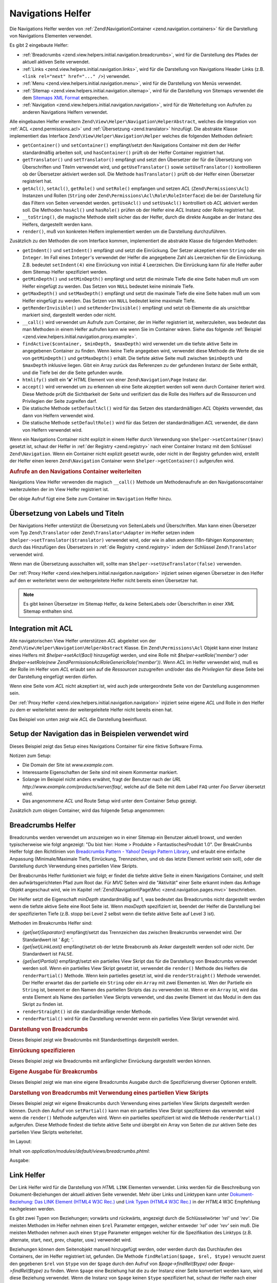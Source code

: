 .. EN-Revision: none
.. _zend.view.helpers.initial.navigation:

Navigations Helfer
==================

Die Navigations Helfer werden von :ref:`Zend\Navigation\Container <zend.navigation.containers>` für die
Darstellung von Navigations Elementen verwendet.

Es gibt 2 eingebaute Helfer:

- :ref:`Breadcrumbs <zend.view.helpers.initial.navigation.breadcrumbs>`, wird für die Darstellung des Pfades der
  aktuell aktiven Seite verwendet.

- :ref:`Links <zend.view.helpers.initial.navigation.links>`, wird für die Darstellung von Navigations Header Links
  (z.B. ``<link rel="next" href="..." />``) verwendet.

- :ref:`Menu <zend.view.helpers.initial.navigation.menu>`, wird für die Darstellung von Menüs verwendet.

- :ref:`Sitemap <zend.view.helpers.initial.navigation.sitemap>`, wird für die Darstellung von Sitemaps verwendet
  die dem `Sitemaps XML Format`_ entsprechen.

- :ref:`Navigation <zend.view.helpers.initial.navigation.navigation>`, wird für die Weiterleitung von Aufrufen zu
  anderen Navigations Helfern verwendet.

Alle eingebauten Helfer erweitern ``Zend\View\Helper\Navigation\HelperAbstract``, welches die Integration von
:ref:`ACL <zend.permissions.acl>` und :ref:`Übersetzung <zend.translator>` hinzufügt. Die abstrakte Klasse implementiert das
Interface ``Zend\View\Helper\Navigation\Helper`` welches die folgenden Methoden definiert:

- ``getContainer()`` und ``setContainer()`` empfängt/setzt den Navigations Container mit dem der Helfer
  standardmäßig arbeiten soll, und ``hasContainer()`` prüft ob der Helfer Container registriert hat.

- ``getTranslator()`` und ``setTranslator()`` empfängt und setzt den Übersetzer der für die Übersetzung von
  Überschriften und Titelm verwendet wird, und ``getUseTranslator()`` sowie ``setUseTranslator()`` kontrollieren
  ob der Übersetzer aktiviert werden soll. Die Methode ``hasTranslator()`` prüft ob der Helfer einen Übersetzer
  registriert hat.

- ``getAcl()``, ``setAcl()``, ``getRole()`` und ``setRole()`` empfangen und setzen *ACL* (``Zend\Permissions\Acl``) Instanzen
  und Rollen (``String`` oder ``Zend\Permissions\Acl\Role\RoleInterface``) die bei der Darstellung für das Filtern von Seiten
  verwendet werden. ``getUseAcl()`` und ``setUseAcl()`` kontrolliert ob *ACL* aktiviert werden soll. Die Methoden
  ``hasAcl()`` und ``hasRole()`` prüfen ob der Helfer eine *ACL* Instanz oder Rolle registriert hat.

- ``__toString()``, die magische Methode stellt sicher das der Helfer, durch die direkte Ausgabe an der Instanz des
  Helfers, dargestellt werden kann.

- ``render()``, muß von konkreten Helfern implementiert werden um die Darstellung durchzuführen.

Zusätzlich zu den Methoden die vom Interface kommen, implementiert die abstrakte Klasse die folgenden Methoden:



- ``getIndent()`` und ``setIndent()`` empfängt und setzt die Einrückung. Der Setzer akzeptiert einen ``String``
  oder ein ``Integer``. Im Fall eines ``Integer``'s verwendet der Helfer die angegebene Zahl als Leerzeichen für
  die Einrückung. Z.B. bedeutet ``setIndent(4)`` eine Einrückung von initial 4 Leerzeichen. Die Einrückung kann
  für alle Helfer außer dem Sitemap Helfer spezifiziert werden.

- ``getMinDepth()`` und ``setMinDepth()`` empfängt und setzt die minimale Tiefe die eine Seite haben muß um vom
  Helfer eingefügt zu werden. Das Setzen von ``NULL`` bedeutet keine minimale Tiefe.

- ``getMaxDepth()`` und ``setMaxDepth()`` empfängt und setzt die maximale Tiefe die eine Seite haben muß um vom
  Helfer eingefügt zu werden. Das Setzen von ``NULL`` bedeutet keine maximale Tiefe.

- ``getRenderInvisible()`` und ``setRenderInvisible()`` empfängt und setzt ob Elemente die als unsichtbar markiert
  sind, dargestellt werden oder nicht.

- ``__call()`` wird verwendet um Aufrufe zum Container, der im Helfer registriert ist, weiterzuleiten, was bedeutet
  das man Methoden in einem Helfer aufrufen kann wie wenn Sie im Container wären. Siehe das folgende
  :ref:`Beispiel <zend.view.helpers.initial.navigation.proxy.example>`.

- ``findActive($container, $minDepth, $maxDepth)`` wird verwendet um die tiefste aktive Seite im angegebenen
  Container zu finden. Wenn keine Tiefe angegeben wird, verwendet diese Methode die Werte die sie von
  ``getMinDepth()`` und ``getMaxDepth()`` erhält. Die tiefste aktive Seite muß zwischen ``$minDepth`` und
  ``$maxDepth`` inklusive liegen. Gibt ein Array zurück das Referenzen zu der gefundenen Instanz der Seite
  enthält, und die Tiefe bei der die Seite gefunden wurde.

- ``htmlify()`` stellt ein **'a'** *HTML* Element von einer ``Zend\Navigation\Page`` Instanz dar.

- ``accept()`` wird verwendet um zu erkennen ub eine Seite akzeptiert werden soll wenn durch Container iteriert
  wird. Diese Methode prüft die Sichtbarkeit der Seite und verifiziert das die Rolle des Helfers auf die
  Ressourcen und Privilegien der Seite zugreifen darf.

- Die statische Methode ``setDefaultAcl()`` wird für das Setzen des standardmäßigen *ACL* Objekts verwendet, das
  dann von Helfern verwendet wird.

- Die statische Methode ``setDefaultRole()`` wird für das Setzen der standardmäßigen *ACL* verwendet, die dann
  von Helfern verwendet wird.

Wenn ein Navigations Container nicht explizit in einem Helfer durch Verwendung von ``$helper->setContainer($nav)``
gesetzt ist, schaut der Helfer in :ref:`der Registry <zend.registry>` nach einer Container Instanz mit dem
Schlüssel ``Zend\Navigation``. Wenn ein Container nicht explizit gesetzt wurde, oder nicht in der Registry
gefunden wird, erstellt der Helfer einen leeren ``Zend\Navigation`` Container wenn ``$helper->getContainer()``
aufgerufen wird.

.. _zend.view.helpers.initial.navigation.proxy.example:

.. rubric:: Aufrufe an den Navigations Container weiterleiten

Navigations View Helfer verwenden die magisch ``__call()`` Methode um Methodenaufrufe an den Navigationscontainer
weiterzuleiten der im View Helfer registriert ist.

.. code-block:: php
   :linenos:

   $this->navigation()->addPage(array(
       'type' => 'uri',
       'label' => 'New page'));

Der obige Aufruf fügt eine Seite zum Container im ``Navigation`` Helfer hinzu.

.. _zend.view.helpers.initial.navigation.i18n:

Übersetzung von Labels und Titeln
---------------------------------

Der Navigations Helfer unterstützt die Übersetzung von SeitenLabels und Überschriften. Man kann einen
Übersetzer vom Typ ``Zend\Translator`` oder ``Zend\Translator\Adapter`` im Helfer setzen indem
``$helper->setTranslator($translator)`` verwendet wird, oder wie in allen anderen I18n-fähigen Komponenten; durch
das Hinzufügen des Übersetzers in :ref:`die Registry <zend.registry>` indem der Schlüssel ``Zend\Translator``
verwendet wird.

Wenn man die Übersetzung ausschalten will, sollte man ``$helper->setUseTranslator(false)`` verwenden.

Der :ref:`Proxy Helfer <zend.view.helpers.initial.navigation.navigation>` injiziert seinen eigenen Übersetzer in
den Helfer auf den er weiterleitet wenn der weitergeleitete Helfer nicht bereits einen Übersetzer hat.

.. note::

   Es gibt keinen Übersetzer im Sitemap Helfer, da keine SeitenLabels oder Überschriften in einer *XML* Sitemap
   enthalten sind.

.. _zend.view.helpers.initial.navigation.acl:

Integration mit ACL
-------------------

Alle navigatorischen View Helfer unterstützen *ACL* abgeleitet von der
``Zend\View\Helper\Navigation\HelperAbstract`` Klasse. Ein ``Zend\Permissions\Acl`` Objekt kann einer Instanz eines Helfers mit
*$helper->setAcl($acl)* hinzugefügt werden, und eine Rolle mit *$helper->setRole('member')* oder
*$helper->setRole(new Zend\Permissions\Acl\Role\GenericRole('member'))*. Wenn *ACL* im Helfer verwendet wird, muß es der Rolle im Helfer
vom *ACL* erlaubt sein auf die *Ressourcen* zuzugreifen und/oder das die *Privilegien* für diese Seite bei der
Darstellung eingefügt werden dürfen.

Wenn eine Seite vom *ACL* nicht akzeptiert ist, wird auch jede untergeordnete Seite von der Darstellung ausgenommen
sein.

Der :ref:`Proxy Helfer <zend.view.helpers.initial.navigation.navigation>` injiziert seine eigene *ACL* und Rolle in
den Helfer zu dem er weiterleitet wenn der weitergeleitete Helfer nicht bereits einen hat.

Das Beispiel von unten zeigt wie *ACL* die Darstellung beeinflusst.

.. _zend.view.helpers.initial.navigation.setup:

Setup der Navigation das in Beispielen verwendet wird
-----------------------------------------------------

Dieses Beispiel zeigt das Setup eines Navigations Container für eine fiktive Software Firma.

Notizen zum Setup:

- Die Domain der Site ist *www.example.com*.

- Interessante Eigenschaften der Seite sind mit einem Kommentar markiert.

- Solange im Beispiel nicht anders erwähnt, fragt der Benutzer nach der *URL*
  *http://www.example.com/products/server/faq/*, welche auf die Seite mit dem Label ``FAQ`` unter *Foo Server*
  übersetzt wird.

- Das angenommene *ACL* und Route Setup wird unter dem Container Setup gezeigt.

.. code-block:: php
   :linenos:

   /*
    * Navigations Container (config/array)

    * Jedes Element im Array wird an Zend\Navigation\Page::factory()
    * übergeben wenn der unten angezeigt Navigations Container
    * erstellt wird.
    */
   $pages = array(
       array(
           'label'      => 'Home',
           'title'      => 'Geh zu Home',
           'module'     => 'default',
           'controller' => 'index',
           'action'     => 'index',
           'order'      => -100 // Sicherstellen das Home die erste Seite ist
       ),
       array(
           'label'      => 'Spezielles Angebot nur diese Woche!',
           'module'     => 'store',
           'controller' => 'offer',
           'action'     => 'amazing',
           'visible'    => false // nicht sichtbar
       ),
       array(
           'label'      => 'Produkte',
           'module'     => 'products',
           'controller' => 'index',
           'action'     => 'index',
           'pages'      => array(
               array(
                   'label'      => 'Foo Server',
                   'module'     => 'products',
                   'controller' => 'server',
                   'action'     => 'index',
                   'pages'      => array(
                       array(
                           'label'      => 'FAQ',
                           'module'     => 'products',
                           'controller' => 'server',
                           'action'     => 'faq',
                           'rel'        => array(
                               'canonical' => 'http://www.example.com/?page=faq',
                               'alternate' => array(
                                   'module'     => 'products',
                                   'controller' => 'server',
                                   'action'     => 'faq',
                                   'params'     => array('format' => 'xml')
                               )
                           )
                       ),
                       array(
                           'label'      => 'Editionen',
                           'module'     => 'products',
                           'controller' => 'server',
                           'action'     => 'editions'
                       ),
                       array(
                           'label'      => 'System Anforderungen',
                           'module'     => 'products',
                           'controller' => 'server',
                           'action'     => 'requirements'
                       )
                   )
               ),
               array(
                   'label'      => 'Foo Studio',
                   'module'     => 'products',
                   'controller' => 'studio',
                   'action'     => 'index',
                   'pages'      => array(
                       array(
                           'label'      => 'Kunden Stories',
                           'module'     => 'products',
                           'controller' => 'studio',
                           'action'     => 'customers'
                       ),
                       array(
                           'label'      => 'Support',
                           'module'     => 'prodcts',
                           'controller' => 'studio',
                           'action'     => 'support'
                       )
                   )
               )
           )
       ),
       array(
           'label'      => 'Firma',
           'title'      => 'Über uns',
           'module'     => 'company',
           'controller' => 'about',
           'action'     => 'index',
           'pages'      => array(
               array(
                   'label'      => 'Investor Relations',
                   'module'     => 'company',
                   'controller' => 'about',
                   'action'     => 'investors'
               ),
               array(
                   'label'      => 'News',
                   'class'      => 'rss', // Klasse
                   'module'     => 'company',
                   'controller' => 'news',
                   'action'     => 'index',
                   'pages'      => array(
                       array(
                           'label'      => 'Für die Presse',
                           'module'     => 'company',
                           'controller' => 'news',
                           'action'     => 'press'
                       ),
                       array(
                           'label'      => 'Archiv',
                           'route'      => 'archive', // Route
                           'module'     => 'company',
                           'controller' => 'news',
                           'action'     => 'archive'
                       )
                   )
               )
           )
       ),
       array(
           'label'      => 'Community',
           'module'     => 'community',
           'controller' => 'index',
           'action'     => 'index',
           'pages'      => array(
               array(
                   'label'      => 'Mein Account',
                   'module'     => 'community',
                   'controller' => 'account',
                   'action'     => 'index',
                   'resource'   => 'mvc:community.account' // Ressource
               ),
               array(
                   'label' => 'Forum',
                   'uri'   => 'http://forums.example.com/',
                   'class' => 'external' // Klasse
               )
           )
       ),
       array(
           'label'      => 'Administration',
           'module'     => 'admin',
           'controller' => 'index',
           'action'     => 'index',
           'resource'   => 'mvc:admin', // Ressource
           'pages'      => array(
               array(
                   'label'      => 'Neuen Artikel schreiben',
                   'module'     => 'admin',
                   'controller' => 'post',
                   'aciton'     => 'write'
               )
           )
       )
   );

   // Container von einem Array erstellen
   $container = new Zend\Navigation($pages);

   // Den Container im Proxy Helfer speichern
   $view->getHelper('navigation')->setContainer($container);

   // ...oder einfach:
   $view->navigation($container);

   // ...oder ihn einfach in der Registry speichern:
   Zend_Registry::set('Zend\Navigation', $container);

Zusätzlich zum obigen Container, wird das folgende Setup angenommen:

.. code-block:: php
   :linenos:

   // Router Setup (Standardrouten und 'archive' Route):
   $front = Zend_Controller_Front::getInstance();
   $router = $front->getRouter();
   $router->addDefaultRoutes();
   $router->addRoute(
       'archive',
       new Zend_Controller_Router_Route(
           '/archive/:year',
           array(
               'module'     => 'company',
               'controller' => 'news',
               'action'     => 'archive',
               'year'       => (int) date('Y') - 1
           ),
           array('year' => '\d+')
       )
   );

   // ACL Setup:
   $acl = new Zend\Permissions\Acl\Acl();
   $acl->addRole(new Zend\Permissions\Acl\Role\GenericRole('member'));
   $acl->addRole(new Zend\Permissions\Acl\Role\GenericRole('admin'));
   $acl->add(new Zend\Permissions\Acl\Resource\GenericResource('mvc:admin'));
   $acl->add(new Zend\Permissions\Acl\Resource\GenericResource('mvc:community.account'));
   $acl->allow('member', 'mvc:community.account');
   $acl->allow('admin', null);

   // ACL und Rolle im Proxy Helfer speichern:
   $view->navigation()->setAcl($acl)->setRole('member');

   // ...oder ein standard ACL und Rolle statisch setzen:
   Zend\View\Helper\Navigation\HelperAbstract::setDefaultAcl($acl);
   Zend\View\Helper\Navigation\HelperAbstract::setDefaultRole('member');

.. _zend.view.helpers.initial.navigation.breadcrumbs:

Breadcrumbs Helfer
------------------

Breadcrumbs werden verwendet um anzuzeigen wo in einer Sitemap ein Benutzer aktuell browst, und werden
typischerweise wie folgt angezeigt: "Du bist hier: Home > Produkte > FantastischesProdukt 1.0". Der BreakCrumbs
Helfer folgt den Richtlinien von `Breadcrumbs Pattern - Yahoo! Design Pattern Library`_, und erlaubt eine einfache
Anpassung (Minimale/Maximale Tiefe, Einrückung, Trennzeichen, und ob das letzte Element verlinkt sein soll), oder
die Darstellung durch Verwendung eines partiellen View Skripts.

Der Breabcrumbs Helfer funktioniert wie folgt; er findet die tiefste aktive Seite in einem Navigations Container,
und stellt den aufwärtsgerichteten Pfad zum Root dar. Für *MVC* Seiten wird die "Aktivität" einer Seite erkannt
indem das Anfrage Objekt angeschaut wird, wie im Kapitel :ref:`Zend\Navigation\Page\Mvc
<zend.navigation.pages.mvc>` beschrieben.

Der Helfer setzt die Eigenschaft *minDepth* standardmäßig auf 1, was bedeutet das Breadcrumbs nicht dargestellt
werden wenn die tiefste aktive Seite eine Root Seite ist. Wenn *maxDepth* spezifiziert ist, beendet der Helfer die
Darstellung bei der spezifizierten Tiefe (z.B. stopp bei Level 2 selbst wenn die tiefste aktive Seite auf Level 3
ist).

Methoden im Breakcrumbs Helfer sind:

- *{get|set}Separator()* empfängt/setzt das Trennzeichen das zwischen Breakcrumbs verwendet wird. Der Standardwert
  ist *' &gt; '*.

- *{get|set}LinkLast()* empfängt/setzt ob der letzte Breabcrumb als Anker dargestellt werden soll oder nicht. Der
  Standardwert ist ``FALSE``.

- *{get|set}Partial()* empfängt/setzt ein partielles View Skript das für die Darstellung von Breadcrumbs
  verwendet werden soll. Wenn ein partielles View Skript gesetzt ist, verwendet die ``render()`` Methode des
  Helfers die ``renderPartial()`` Methode. Wenn kein partielles gesetzt ist, wird die ``renderStraight()`` Methode
  verwendet. Der Helfer erwartet das der partielle ein ``String`` oder ein ``Array`` mit zwei Elementen ist. Wen
  der Partielle ein ``String`` ist, benennt er den Namen des partiellen Skripts das zu verwenden ist. Wenn er ein
  ``Array`` ist, wird das erste Element als Name des partiellen View Skripts verwendet, und das zweite Element ist
  das Modul in dem das Skript zu finden ist.

- ``renderStraight()`` ist die standardmäßige render Methode.

- ``renderPartial()`` wird für die Darstellung verwendet wenn ein partielles View Skript verwendet wird.

.. _zend.view.helpers.initial.navigation.breadcrumbs.example1:

.. rubric:: Darstellung von Breadcrumbs

Dieses Beispiel zeigt wie Breadcrumbs mit Standardsettings dargestellt werden.

.. code-block:: php
   :linenos:

   In einem View Skript oder Layout:
   <?php echo $this->navigation()->breadcrumbs(); ?>

   Die zwei obigen Aufrufe verwenden die magische __toString() Methode,
   und sind identisch mit:
   <?php echo $this->navigation()->breadcrumbs()->render(); ?>

   Ausgabe:
   <a href="/products">Produkte</a> > <a href="/products/server">Foo Server</a> > FAQ

.. _zend.view.helpers.initial.navigation.breadcrumbs.example2:

.. rubric:: Einrückung spezifizieren

Dieses Beispiel zeigt wie Breadcrumbs mit anfänglicher Einrückung dargestellt werden können.

.. code-block:: php
   :linenos:

   Darstellung mit 8 Leerzeichen Einrückung:
   <?php echo $this->navigation()->breadcrumbs()->setIndent(8); ?>

   Ausgabe:
           <a href="/products">Products</a> > <a href="/products/server">Foo Server</a> > FAQ

.. _zend.view.helpers.initial.navigation.breadcrumbs.example3:

.. rubric:: Eigene Ausgabe für Breakcrumbs

Dieses Beispiel zeigt wie man eine eigene Breadcrumbs Ausgabe durch die Spezifizierung diverser Optionen erstellt.

.. code-block:: php
   :linenos:

   In einem View Skript oder Layout:

   <?php
   echo $this->navigation()
             ->breadcrumbs()
             ->setLinkLast(true)                   // Letzte Seite verlinken
             ->setMaxDepth(1)                      // Bei Level 1 stoppen
             ->setSeparator(' ▶' . PHP_EOL); // Cooler Seperator mit Umbruch
   ?>

   Output:
   <a href="/products">Produkte</a> ▶
   <a href="/products/server">Foo Server</a>

   /////////////////////////////////////////////////////

   Minimale notwendige Tiefe für die Darstellung von Breadcrumbs setzen:

   <?php
   $this->navigation()->breadcrumbs()->setMinDepth(10);
   echo $this->navigation()->breadcrumbs();
   ?>

   Ausgabe:
   Nichts, weil die tiefste aktive Seite nicht auf Level 10 oder tiefer ist.

.. _zend.view.helpers.initial.navigation.breadcrumbs.example4:

.. rubric:: Darstellung von Breadcrumbs mit Verwendung eines partiellen View Skripts

Dieses Beispiel zeigt wir eigene Breakcrumbs durch Verwendung eines partiellen View Skripts dargestellt werden
können. Durch den Aufruf von ``setPartial()`` kann man ein partielles View Skript spezifizieren das verwendet wird
wenn die ``render()`` Methode aufgerufen wird. Wenn ein partielles spezifiziert ist wird die Methode
``renderPartial()`` aufgerufen. Diese Methode findest die tiefste aktive Seite und übergibt ein Array von Seiten
die zur aktiven Seite des partiellen View Skripts weiterleitet.

Im Layout:

.. code-block:: php
   :linenos:

   $partial = ;
   echo $this->navigation()->breadcrumbs()
                           ->setPartial(array('breadcrumbs.phtml', 'default'));

Inhalt von *application/modules/default/views/breadcrumbs.phtml*:

.. code-block:: php
   :linenos:

   echo implode(', ', array_map(
           create_function('$a', 'return $a->getLabel();'),
           $this->pages));

Ausgabe:

.. code-block:: php
   :linenos:

   Produkte, Foo Server, FAQ

.. _zend.view.helpers.initial.navigation.links:

Link Helfer
-----------

Der Link Helfer wird für die Darstellung von *HTML* ``LINK`` Elementen verwendet. Links werden für die
Beschreibung von Dokument-Beziehungen der aktuell aktiven Seite verwendet. Mehr über Links und Linktypen kann
unter `Dokument-Beziehung: Das LINK Element (HTML4 W3C Rec.)`_ und `Link Typen (HTML4 W3C Rec.)`_ in der *HTML*\ 4
W3C Empfehlung nachgelesen werden.

Es gibt zwei Typen von Beziehungen; vorwärts und rückwärts, angezeigt durch die Schlüsselwörter *'rel'* und
*'rev'*. Die meisten Methoden im Helfer nehmen einen ``$rel`` Parameter entgegen, welcher entweder *'rel'* oder
*'rev'* sein muß. Die meisten Methoden nehmen auch einen ``$type`` Parameter entgegen welcher für die
Spezifikation des Linktyps (z.B. alternate, start, next, prev, chapter, usw.) verwendet wird.

Beziehungen können dem Seitenobjekt manuell hinzugefügt werden, oder werden durch das Durchlaufen des Containers,
der im Helfer registriert ist, gefunden. Die Methode ``findRelation($page, $rel, $type)`` versucht zuerst den
gegebenen ``$rel`` von ``$type`` von der ``$page`` durch den Aufruf von *$page->findRel($type)* oder
*$page->findRel($type)* zu finden. Wenn ``$page`` eine Beziehung hat die zu der Instanz einer Seite konvertiert
werden kann, wird diese Beziehung verwendet. Wenn die Instanz von ``$page`` keinen ``$type`` spezifiziert hat,
schaut der Helfer nach einer Methode im Helfer die *search$rel$type* heißt (z.B. ``searchRelNext()`` oder
``searchRevAlternate()``). Wenn so eine Methode existiert, wird Sie für die Erkennung der Beziehung der ``$page``
verwendet indem der Container durchlaufen wird.

Nicht alle Beziehungen können durch das Durchlaufen des Containers erkannt werden. Das sind die Beziehungen die
durch eine Suche gefunden werden können:

- ``searchRelStart()``, Vorwärts Beziehung 'start': Die erste Seite im Container.

- ``searchRelNext()``, Vorwärts Beziehung 'next'; findet die nächste Seite im Container, z.B. die Seite nach der
  aktiven Seite.

- ``searchRelPrev()``, Vorwärts Beziehung 'prev'; findet die vorhergehende Seite, z.B. die Seite vor der aktiven
  Seite.

- ``searchRelChapter()``, Vorwärts Beziehung 'chapter'; findet alle Seiten auf Level 0 ausser der 'start'
  Beziehung oder der aktiven Seite wenn diese auf Level 0 ist.

- ``searchRelSection()``, Vorwärts Beziehung 'section'; findet alle Kind-Seiten der aktiven Seite wenn die aktive
  Seite auf Level 0 ist (ein 'chapter').

- ``searchRelSubsection()``, Vorwärts Beziehung 'subsection'; findet alle Kind-Seiten der aktiven Seite wenn die
  aktive Seite auf Level 1 sind (ein 'section').

- ``searchRevSection()``, Rückwärts Beziehung 'section'; findet den Elternteil der aktiven Seite wenn die aktive
  Seite auf Level 1 ist (ein 'section').

- ``searchRevSubsection()``, Rückwärts Beziehung 'subsection'; findet den Elternteil der aktiven Seite wenn die
  aktive Seite auf Level 2 ist (ein 'subsection').

.. note::

   Wenn in der Instanz der Seite nach Beziehungen gesehen wird ( (*$page->getRel($type)* oder
   *$page->getRev($type)*), akzeptiert der Helfer Wert vom Typ ``String``, ``Array``, ``Zend\Config``, oder
   ``Zend\Navigation\Page``. Wenn ein String gefunden wird, wird dieser zu einer ``Zend\Navigation\Page\Uri``
   konvertiert. Wenn ein Array oder eine Config gefunden wird, wird diese in ein oder mehrere Seiteninstanzen
   konvertiert, und jedes Element wird an die :ref:`Seiten Factory <zend.navigation.pages.factory>` übergeben.
   Wenn der erste Schlüssel nicht nummerische ist, wird das Array/Config direkt an die Seiten Factory übergeben,
   und eine einzelne Seite wird retourniert.

Der Helfer unterstützt auch magische Methoden für das Finden von Beziehungen. Um z.B. alternative vorwärts
Beziehungen zu finden muß *$helper->findRelAlternate($page)* aufgerufen werden, und um rückwärts gerichtete
Kapitel Beziehungen zu finden *$helper->findRevSection($page)*. Diese Aufrufe korrespondieren mit
*$helper->findRelation($page, 'rel', 'alternate');* und *$helper->findRelation($page, 'rev', 'section');*.

Um zu Steuern welche Beziehung dargestellt werden soll, verwendet der Helfer ein render Flag. Das render Flag ist
ein Integer Wert, und kann in `binären und (&) Operationen`_ mit den render Konstanten des Helfers verwendet
werden um festzustellen ob die Beziehung zu der die render Konstante gehört, dargestellt werden soll.

Siehe das :ref:`folgende Beispiel <zend.view.helpers.initial.navigation.links.example3>` für weitere
Informationen.

- ``Zend\View\Helper\Navigation\Links::RENDER_ALTERNATE``

- ``Zend\View\Helper\Navigation\Links::RENDER_STYLESHEET``

- ``Zend\View\Helper\Navigation\Links::RENDER_START``

- ``Zend\View\Helper\Navigation\Links::RENDER_NEXT``

- ``Zend\View\Helper\Navigation\Links::RENDER_PREV``

- ``Zend\View\Helper\Navigation\Links::RENDER_CONTENTS``

- ``Zend\View\Helper\Navigation\Links::RENDER_INDEX``

- ``Zend\View\Helper\Navigation\Links::RENDER_GLOSSARY``

- ``Zend\View\Helper\Navigation\Links::RENDER_COPYRIGHT``

- ``Zend\View\Helper\Navigation\Links::RENDER_CHAPTER``

- ``Zend\View\Helper\Navigation\Links::RENDER_SECTION``

- ``Zend\View\Helper\Navigation\Links::RENDER_SUBSECTION``

- ``Zend\View\Helper\Navigation\Links::RENDER_APPENDIX``

- ``Zend\View\Helper\Navigation\Links::RENDER_HELP``

- ``Zend\View\Helper\Navigation\Links::RENDER_BOOKMARK``

- ``Zend\View\Helper\Navigation\Links::RENDER_CUSTOM``

- ``Zend\View\Helper\Navigation\Links::RENDER_ALL``

Die Konstanten von ``RENDER_ALTERNATE`` bis ``RENDER_BOOKMARK`` stellen standardmäßige *HTML* Linktypen dar.
``RENDER_CUSTOM`` stellt eine nicht-standardmäßige Beziehung dar die in der Seite spezifiziert ist.
``RENDER_ALL`` stellt standardmäßige und nicht-standardmäßige Beziehungen dar.

Methoden im Link Helfer:

- *{get|set}RenderFlag()* empfängt/setzt das render Flag. Standardwert ist ``RENDER_ALL``. Siehe das folgende
  Beispiel dafür wie das render Flag zu setzen ist.

- ``findAllRelations()`` findet alle Beziehungen von allen Typen einer angegebenen Seite.

- ``findRelation()`` findet alle Beziehungen eines angegebenen Typs einer angegebenen Seite.

- *searchRel{Start|Next|Prev|Chapter|Section|Subsection}()* durchsucht einen Container um vorwärtsgerichtete
  Beziehungen zu Startseite, nächster Seite, voriger Seite, Kapitel, Sektion und Untersektion zu finden.

- *searchRev{Section|Subsection}()* durchsucht einen Container um rückwärtsgerichtete Beziehungen zu Sektionen
  oder Untersektionen zu finden.

- ``renderLink()`` stellt ein einzelnes *link* Element dar.

.. _zend.view.helpers.initial.navigation.links.example1:

.. rubric:: Beziehungen in Seiten spezifizieren

Dieses Beispiel zeigt wir Beziehungen in Seiten spezifiziert werden können.

.. code-block:: php
   :linenos:

   $container = new Zend\Navigation(array(
       array(
           'label' => 'Strings für Beziehungen verwenden',
           'rel'   => array(
               'alternate' => 'http://www.example.org/'
           ),
           'rev'   => array(
               'alternate' => 'http://www.example.net/'
           )
       ),
       array(
           'label' => 'Arrays für Beziehungen verwenden',
           'rel'   => array(
               'alternate' => array(
                   'label' => 'Example.org',
                   'uri'   => 'http://www.example.org/'
               )
           )
       ),
       array(
           'label' => 'Konfigurationen für Beziehungen verwenden',
           'rel'   => array(
               'alternate' => new Zend\Config(array(
                   'label' => 'Example.org',
                   'uri'   => 'http://www.example.org/'
               ))
           )
       ),
       array(
           'label' => 'Instanzen von Seiten für Beziehungen verwenden',
           'rel'   => array(
               'alternate' => Zend\Navigation\Page::factory(array(
                   'label' => 'Example.org',
                   'uri'   => 'http://www.example.org/'
               ))
           )
       )
   ));

.. _zend.view.helpers.initial.navigation.links.example2:

.. rubric:: Standardmäßige Darstellung von Links

Dieses Beispiel zeigt wie ein Menü von einem Container dargestellt wird, der im View Helfer registriert/gefunden
wurde.

.. code-block:: php
   :linenos:

   Im View Skript oder Layout:
   <?php echo $this->view->navigation()->links(); ?>

   Ausgabe:
   <link rel="alternate" href="/products/server/faq/format/xml">
   <link rel="start" href="/" title="Home">
   <link rel="next" href="/products/server/editions" title="Editionen">
   <link rel="prev" href="/products/server" title="Foo Server">
   <link rel="chapter" href="/products" title="Produkte">
   <link rel="chapter" href="/company/about" title="Firma">
   <link rel="chapter" href="/community" title="Community">
   <link rel="canonical" href="http://www.example.com/?page=server-faq">
   <link rev="subsection" href="/products/server" title="Foo Server">

.. _zend.view.helpers.initial.navigation.links.example3:

.. rubric:: Spezifizieren welche Beziehungen dargestellt werden sollen

Dieses Beispiel zeigt wie spezifiziert werden kann, welche Beziehungen zu finden und darzustellen sind.

.. code-block:: php
   :linenos:

   Nur start, next und prev darstellen:
   $helper->setRenderFlag(Zend\View\Helper\Navigation\Links::RENDER_START |
                          Zend\View\Helper\Navigation\Links::RENDER_NEXT |
                          Zend\View\Helper\Navigation\Links::RENDER_PREV);

   Ausgabe:
   <link rel="start" href="/" title="Home">
   <link rel="next" href="/products/server/editions" title="Editionen">
   <link rel="prev" href="/products/server" title="Foo Server">

.. code-block:: php
   :linenos:

   Nur native Linktypen darstellen:
   $helper->setRenderFlag(Zend\View\Helper\Navigation\Links::RENDER_ALL ^
                          Zend\View\Helper\Navigation\Links::RENDER_CUSTOM);

   Ausgabe:
   <link rel="alternate" href="/products/server/faq/format/xml">
   <link rel="start" href="/" title="Home">
   <link rel="next" href="/products/server/editions" title="Editionen">
   <link rel="prev" href="/products/server" title="Foo Server">
   <link rel="chapter" href="/products" title="Produkte">
   <link rel="chapter" href="/company/about" title="Firma">
   <link rel="chapter" href="/community" title="Community">
   <link rev="subsection" href="/products/server" title="Foo Server">

.. code-block:: php
   :linenos:

   Alles ausser Kapitel darstellen:
   $helper->setRenderFlag(Zend\View\Helper\Navigation\Links::RENDER_ALL ^
                          Zend\View\Helper\Navigation\Links::RENDER_CHAPTER);

   Ausgabe:
   <link rel="alternate" href="/products/server/faq/format/xml">
   <link rel="start" href="/" title="Home">
   <link rel="next" href="/products/server/editions" title="Editionen">
   <link rel="prev" href="/products/server" title="Foo Server">
   <link rel="canonical" href="http://www.example.com/?page=server-faq">
   <link rev="subsection" href="/products/server" title="Foo Server">

.. _zend.view.helpers.initial.navigation.menu:

Menu Helfer
-----------

Der Menu Helfer wird für die Darstellung von Menüs aus Navigations Containern verwendet. Standardmäßig wird das
Menü durch Verwendung der *HTML* Tags *UL* und *LI* dargestellt. Der Helfer erlaubt aber auch die Verwendung eines
partiellen View Skripts.

Methoden im Menu Helfer:

- *{get|set}UlClass()* empfängt/setzt die *CSS* Klasse zur Verwendung in ``renderMenu()``.

- *{get|set}OnlyActiveBranch()* empfängt/setzt ein Flag das spezifiziert ob der aktive Zweig eines Containers
  dargestellt werden soll.

- *{get|set}RenderParents()* empfängt/setzt ein Flag das spezifiziert ob Eltern nur dargestellt werden sollen wenn
  nur der aktive Zweig eines Containers dargestellt wird. Wenn es auf ``FALSE`` gesetzt wird, wird nur das tiefste
  aktive Menü dargestellt.

- *{get|set}Partial()* empfängt/setzt ein partielles View Skript das für die Darstellung des Menüs verwendet
  werden soll. Wenn ein partielles Skript gesetzt ist, verwendet die ``render()`` Methode des Helfers die
  ``renderPartial()`` Methode. Wenn kein Partieller gesetzt ist, wird die ``renderMenu()`` Methode verwendet. Der
  Helfer erwartet das der Partielle ein ``String``, oder ein ``Array`` mit zwei Elementen, ist. Wenn der Partielle
  ein ``String`` ist bezeichnet er den Namen des partiellen Skripts das zu verwenden ist. Wenn er ein ``Array`` ist
  wird das erste Element als Name des partiellen View Skripts verwendet, und das zweite Element ist das Modul indem
  das Skript gefunden wird.

- ``htmlify()`` überschreibt die Methode der abstrakten Klasse damit *span* Elemente zurückgegeben werden wenn
  die Seite kein *href* hat.

- ``renderMenu($container = null, $options = array())`` ist eine standardmäßige render Methode, und stellt einen
  Container als *HTML* *UL* Liste dar.

  Wenn ``$container`` nicht angegeben wird, wird der Container der im Helfer registriert ist dargestellt.

  ``$options`` wird verwendet um temporär spezifizierte Optionen zu überschreiben ohne das die Werte in der
  Helferinstanz zurückgesetzt werden. Es ist ein assoziatives Array wobei jeder Schlüssel mit einer Option im
  Helfer korrespondiert.

  Erkannte Optionen:

  - *indent*; Einrückung. Erwartet einen ``String`` oder einen *int* Wert.

  - *minDepth*; Minimale Tiefe. Erwartet ein *int* oder ``NULL`` (keine minimale Tiefe).

  - *maxDepth*; Maximale Tiefe. Erwartet ein *int* oder ``NULL`` (keine maximale Tiefe).

  - *ulClass*; *CSS* Klasse für das *ul* Element. Erwartet einen ``String``.

  - *onlyActiveBranch*; Ob nur der aktive Branch dargestellt werden soll. Erwartet einen ``Boolean`` Wert.

  - *renderParents*; Ob eltern dargestellt werden sollen wenn nur der aktive Branch dargestellt wird. Erwartet
    einen ``Boolean`` Wert.

  Wenn keine Option angegeben wird, werden die Werte die im Helfer gesetzt sind verwendet.

- ``renderPartial()`` wird für die Darstellung des Menüs in einem partiellen View Skript verwendet.

- ``renderSubMenu()`` stellt das tiefste Menü Level des aktiven Branches eines Containers dar.

.. _zend.view.helpers.initial.navigation.menu.example1:

.. rubric:: Darstellung eines Menüs

Dieses Beispiel zeigt wie ein Menü von einem registrierten/im View Helfer gefundenen Container, dargestellt wird.
Es ist zu beachten das Seiten basierend auf Ihrer Sichtbarkeit und *ACL* ausgefiltert werden.

.. code-block:: php
   :linenos:

   In einem View Skript oder Layout:
   <?php echo $this->navigation()->menu()->render() ?>

   Oder einfach:
   <?php echo $this->navigation()->menu() ?>

   Ausgabe:
   <ul class="navigation">
       <li>
           <a title="Geh zu Home" href="/">Home</a>
       </li>
       <li class="active">
           <a href="/products">Produkte</a>
           <ul>
               <li class="active">
                   <a href="/products/server">Foo Server</a>
                   <ul>
                       <li class="active">
                           <a href="/products/server/faq">FAQ</a>
                       </li>
                       <li>
                           <a href="/products/server/editions">Editionen</a>
                       </li>
                       <li>
                           <a href="/products/server/requirements">System Anforderungen</a>
                       </li>
                   </ul>
               </li>
               <li>
                   <a href="/products/studio">Foo Studio</a>
                   <ul>
                       <li>
                           <a href="/products/studio/customers">Kunden Stories</a>
                       </li>
                       <li>
                           <a href="/prodcts/studio/support">Support</a>
                       </li>
                   </ul>
               </li>
           </ul>
       </li>
       <li>
           <a title="About us" href="/company/about">Firma</a>
           <ul>
               <li>
                   <a href="/company/about/investors">Investor Relations</a>
               </li>
               <li>
                   <a class="rss" href="/company/news">News</a>
                   <ul>
                       <li>
                           <a href="/company/news/press">Für die Presse</a>
                       </li>
                       <li>
                           <a href="/archive">Archiv</a>
                       </li>
                   </ul>
               </li>
           </ul>
       </li>
       <li>
           <a href="/community">Community</a>
           <ul>
               <li>
                   <a href="/community/account">Mein Account</a>
               </li>
               <li>
                   <a class="external" href="http://forums.example.com/">Forums</a>
               </li>
           </ul>
       </li>
   </ul>

.. _zend.view.helpers.initial.navigation.menu.example2:

.. rubric:: renderMenu() direkt aufrufen

Dieses Beispiel zeigt wie ein Menü dargestellt werden kann das nicht im View Helfer registriert ist, indem
``renderMenu()`` direkt aufgerufen wird und ein paar wenige Optionen spezifiziert werden.

.. code-block:: php
   :linenos:

   <?php
   // Nur das 'Community' Menü darstellen
   $community = $this->navigation()->findOneByLabel('Community');
   $options = array(
       'indent'  => 16,
       'ulClass' => 'community'
   );
   echo $this->navigation()
             ->menu()
             ->renderMenu($community, $options);
   ?>
   Output:
                   <ul class="community">
                       <li>
                           <a href="/community/account">Mein Account</a>
                       </li>
                       <li>
                           <a class="external" href="http://forums.example.com/">Forums</a>
                       </li>
                   </ul>

.. _zend.view.helpers.initial.navigation.menu.example3:

.. rubric:: Das tiefste aktive Menü darstellen

Dieses Beispiel zeigt wie ``renderSubMenu()`` das tiefste Untermenü des aktiven Branches dargestellt wird.

Der Aufruf von ``renderSubMenu($container, $ulClass, $indent)`` ist identisch mit dem Aufruf von
``renderMenu($container, $options)`` mit den folgenden Optionen:

.. code-block:: php
   :linenos:

   array(
       'ulClass'          => $ulClass,
       'indent'           => $indent,
       'minDepth'         => null,
       'maxDepth'         => null,
       'onlyActiveBranch' => true,
       'renderParents'    => false
   );

.. code-block:: php
   :linenos:

   <?php
   echo $this->navigation()
             ->menu()
             ->renderSubMenu(null, 'sidebar', 4);
   ?>

   Die Ausgabe ist die gleiche wenn 'FAQ' oder 'Foo Server' aktiv sind:
       <ul class="sidebar">
           <li class="active">
               <a href="/products/server/faq">FAQ</a>
           </li>
           <li>
               <a href="/products/server/editions">Editionen</a>
           </li>
           <li>
               <a href="/products/server/requirements">System Anforderungen</a>
           </li>
       </ul>

.. _zend.view.helpers.initial.navigation.menu.example4:

.. rubric:: Darstellung eines Menüs mit maximaler Tiefe

.. code-block:: php
   :linenos:

   <?php
   echo $this->navigation()
             ->menu()
             ->setMaxDepth(1);
   ?>

   Ausgabe:
   <ul class="navigation">
       <li>
           <a title="Geh zu Home" href="/">Home</a>
       </li>
       <li class="active">
           <a href="/products">Produkte</a>
           <ul>
               <li class="active">
                   <a href="/products/server">Foo Server</a>
               </li>
               <li>
                   <a href="/products/studio">Foo Studio</a>
               </li>
           </ul>
       </li>
       <li>
           <a title="About us" href="/company/about">Firma</a>
           <ul>
               <li>
                   <a href="/company/about/investors">Investor Relations</a>
               </li>
               <li>
                   <a class="rss" href="/company/news">News</a>
               </li>
           </ul>
       </li>
       <li>
           <a href="/community">Community</a>
           <ul>
               <li>
                   <a href="/community/account">Mein Account</a>
               </li>
               <li>
                   <a class="external" href="http://forums.example.com/">Forums</a>
               </li>
           </ul>
       </li>
   </ul>

.. _zend.view.helpers.initial.navigation.menu.example5:

.. rubric:: Darstellung eines Menüs mit minimaler Tiefe

.. code-block:: php
   :linenos:

   <?php
   echo $this->navigation()
             ->menu()
             ->setMinDepth(1);
   ?>

   Ausgabe:
   <ul class="navigation">
       <li class="active">
           <a href="/products/server">Foo Server</a>
           <ul>
               <li class="active">
                   <a href="/products/server/faq">FAQ</a>
               </li>
               <li>
                   <a href="/products/server/editions">Editionen</a>
               </li>
               <li>
                   <a href="/products/server/requirements">System Anforderungen</a>
               </li>
           </ul>
       </li>
       <li>
           <a href="/products/studio">Foo Studio</a>
           <ul>
               <li>
                   <a href="/products/studio/customers">Kunden Stories</a>
               </li>
               <li>
                   <a href="/prodcts/studio/support">Support</a>
               </li>
           </ul>
       </li>
       <li>
           <a href="/company/about/investors">Investor Relations</a>
       </li>
       <li>
           <a class="rss" href="/company/news">News</a>
           <ul>
               <li>
                   <a href="/company/news/press">Für die Presse</a>
               </li>
               <li>
                   <a href="/archive">Archiv</a>
               </li>
           </ul>
       </li>
       <li>
           <a href="/community/account">Mein Account</a>
       </li>
       <li>
           <a class="external" href="http://forums.example.com/">Forums</a>
       </li>
   </ul>

.. _zend.view.helpers.initial.navigation.menu.example6:

.. rubric:: Nur den aktiven Branch eines Menüs darstellen

.. code-block:: php
   :linenos:

   <?php
   echo $this->navigation()
             ->menu()
             ->setOnlyActiveBranch(true);
   ?>

   Ausgabe:
   <ul class="navigation">
       <li class="active">
           <a href="/products">Produkte</a>
           <ul>
               <li class="active">
                   <a href="/products/server">Foo Server</a>
                   <ul>
                       <li class="active">
                           <a href="/products/server/faq">FAQ</a>
                       </li>
                       <li>
                           <a href="/products/server/editions">Editionen</a>
                       </li>
                       <li>
                           <a href="/products/server/requirements">System Anforderungen</a>
                       </li>
                   </ul>
               </li>
           </ul>
       </li>
   </ul>

.. _zend.view.helpers.initial.navigation.menu.example7:

.. rubric:: Nur den aktiven Branch eines Menüs mit minimaler Tiefe darstellen

.. code-block:: php
   :linenos:

   <?php
   echo $this->navigation()
             ->menu()
             ->setOnlyActiveBranch(true)
             ->setMinDepth(1);
   ?>

   Ausgabe:
   <ul class="navigation">
       <li class="active">
           <a href="/products/server">Foo Server</a>
           <ul>
               <li class="active">
                   <a href="/products/server/faq">FAQ</a>
               </li>
               <li>
                   <a href="/products/server/editions">Editionen</a>
               </li>
               <li>
                   <a href="/products/server/requirements">System Anforderungen</a>
               </li>
           </ul>
       </li>
   </ul>

.. _zend.view.helpers.initial.navigation.menu.example8:

.. rubric:: Nur den aktiven Branch eines Menüs mit maximaler Tiefe darstellen

.. code-block:: php
   :linenos:

   <?php
   echo $this->navigation()
             ->menu()
             ->setOnlyActiveBranch(true)
             ->setMaxDepth(1);
   ?>

   Ausgabe:
   <ul class="navigation">
       <li class="active">
           <a href="/products">Produkte</a>
           <ul>
               <li class="active">
                   <a href="/products/server">Foo Server</a>
               </li>
               <li>
                   <a href="/products/studio">Foo Studio</a>
               </li>
           </ul>
       </li>
   </ul>

.. _zend.view.helpers.initial.navigation.menu.example9:

.. rubric:: Nur den aktiven Branch eines Menüs mit maximaler Tiefe aber ohne Eltern darstellen



.. code-block:: php
   :linenos:

   <?php
   echo $this->navigation()
             ->menu()
             ->setOnlyActiveBranch(true)
             ->setRenderParents(false)
             ->setMaxDepth(1);
   ?>

   Ausgabe:
   <ul class="navigation">
       <li class="active">
           <a href="/products/server">Foo Server</a>
       </li>
       <li>
           <a href="/products/studio">Foo Studio</a>
       </li>
   </ul>

.. _zend.view.helpers.initial.navigation.menu.example10:

.. rubric:: Darstellen eines eigenen Menüs durch Verwendung eines partiellen View Skripts

Dieses Beispiel zeigt wie ein eigenes Menü, durch Verwendung eines partiellen View Skripts, dargestellt werden
kann. Durch Aufruf von ``setPartial()`` kann ein partielles View Skript spezifiziert werden das verwendet wird wenn
man ``render()`` aufruft. Wenn ein Partielles spezifiziert ist, wird die ``renderPartial()`` Methode aufgerufen.
Diese Methode fügt den Container in die View ein, und verwendet hierbei den Schlüssel *container*.

In a layout:

.. code-block:: php
   :linenos:

   $partial = array('menu.phtml', 'default');
   $this->navigation()->menu()->setPartial($partial);
   echo $this->navigation()->menu()->render();

In application/modules/default/views/menu.phtml:

.. code-block:: php
   :linenos:

   foreach ($this->container as $page) {
       echo $this->navigation()->menu()->htmlify($page), PHP_EOL;
   }

Ausgabe:

.. code-block:: php
   :linenos:

   <a title="Geh zu Home" href="/">Home</a>
   <a href="/products">Produkte</a>
   <a title="About us" href="/company/about">Firma</a>
   <a href="/community">Community</a>

.. _zend.view.helpers.initial.navigation.sitemap:

Sitemap Helfer
--------------

Der Sitemap Helfer wird für die Erzeugung von *XML* Sitemaps verwendet wie im `Sitemaps XML Format`_ definiert.
Mehr darüber kann unter `Sitemaps in Wikipedia`_ nachgelesen werden.

Standardmäßig verwendet der Sitemap Helfer :ref:`Sitemap Prüfungen <zend.validate.sitemap>` um jedes Element zu
prüfen das dargestellt werden soll. Das kann deaktiviert werden indem man
*$helper->setUseSitemapValidators(false)* aufruft.

.. note::

   Wenn man die Sitemap Prüfungen deaktiviert, werden die eigenen Eigenschaften (siehe Tabelle) nicht geprüft.

Der Sitemap Helfer unterstützt auch die Pürfung von `Sitemap XSD Schemas`_ der erzeugten Sitemap. Das ist
standardmäßig deaktiviert, da es eine Anfrage auf die Schema Datei benötigt. Es kann mit
*$helper->setUseSchemaValidation(true)* aktiviert werden.

.. _zend.view.helpers.initial.navigation.sitemap.elements:

.. table:: Sitemap XML Elemente

   +----------+------------------------------------------------------------------------------------------------------------------------------------------------------------------------------------------------------------------------------------------------------------------------------------------------------------------------------------------------------------------------------------------------------------------------------+
   |Element   |Beschreibung                                                                                                                                                                                                                                                                                                                                                                                                                  |
   +==========+==============================================================================================================================================================================================================================================================================================================================================================================================================================+
   |loc       |Absolute URL zur Seite. Eine absolute URL wird vom Helfer erzeugt.                                                                                                                                                                                                                                                                                                                                                            |
   +----------+------------------------------------------------------------------------------------------------------------------------------------------------------------------------------------------------------------------------------------------------------------------------------------------------------------------------------------------------------------------------------------------------------------------------------+
   |lastmod   |Das Datum der letzten Änderung der Datei, im W3C Datetime Format. Dieser Zeitabschnitt kann bei Bedarf unterdrückt, und nur YYYY-MM-DD verwendet werden. Der Helfer versucht den lastmod Wert von der Seiteneigenschaft lastmod zu erhalten wenn diese auf der Seite gesetzt ist. Wenn der Wert kein gültiges Datum ist, wird er ignoriert.                                                                                   |
   +----------+------------------------------------------------------------------------------------------------------------------------------------------------------------------------------------------------------------------------------------------------------------------------------------------------------------------------------------------------------------------------------------------------------------------------------+
   |changefreq|Wie oft eine Seite geändert wird. Dieser Wert bietet eine generelle Information für Suchmaschinen und muß nicht exakt mit der Anzahl der Suchen auf der Seite übereinstimmen. Gültige Werte sind: alwayshourlydailyweeklymonthlyyearlynever Der Helfer versucht den changefreq Wert von der Seiteneigenschaft changefreq zu erhalten, wenn diese auf der Seite gesetzt ist. Wenn der Wert nicht gültig ist, wird er ignoriert.|
   +----------+------------------------------------------------------------------------------------------------------------------------------------------------------------------------------------------------------------------------------------------------------------------------------------------------------------------------------------------------------------------------------------------------------------------------------+
   |priority  |Die Priorität dieser URL relativ zu anderen URLs auf der eigenen Site. Der gültige Bereich für diesen Wert ist von 0.0 bis 1.0. Der Helfer versucht den priority Wert von der Seiteneigenschaft priority zu erhalten wenn dieser auf der Seite gesetzt ist. Wenn der Wert nicht gültig ist, wird er ignoriert.                                                                                                                |
   +----------+------------------------------------------------------------------------------------------------------------------------------------------------------------------------------------------------------------------------------------------------------------------------------------------------------------------------------------------------------------------------------------------------------------------------------+

Methoden im Sitemap Helfer:

- *{get|set}FormatOutput()* empfängt/setzt ein Flag das anzeigt ob *XML* Ausgaben formatiert werden sollen. Das
  entspricht der Eigenschaft *formatOutput* der nativen ``DOMDocument`` Klasse. Mehr kann man unter `PHP:
  DOMDocument - Handbuch`_ nachlesen. Der Standardwert ist ``FALSE``.

- *{get|set}UseXmlDeclaration()* empfängt/setzt ein Flag das anzeigt ob die *XML* Deklaration bei der Darstellung
  enthalten sein soll. Der Standardwert ist ``TRUE``.

- *{get|set}UseSitemapValidators()* empfängt/setzt ein Flag das anzeigt ob Sitemap Prüfungen verwendet werden
  sollen wenn die DOM Sitemap dargestellt werden soll. Der Standardwert ist ``TRUE``.

- *{get|set}UseSchemaValidation()* empfängt/setzt ein Flag das anzeigt ob der Helfer eine *XML* Schema Prüfung
  verwenden soll wenn die DOM Sitemap erzeugt wird. Der Standardwert ist ``FALSE``. Wenn ``TRUE``.

- *{get|set}ServerUrl()* empfängt/setzt die Server *URL* die nicht-absoluten *URL*\ s in der ``url()`` Methode
  vorangestellt werden. Wenn keine Server *URL* spezifiziert ist, wird diese vom Helfer festgestellt.

- ``url()`` wird verwendet um absolute *URL*\ s zu Seiten zu erstellen.

- ``getDomSitemap()`` erzeugt ein DOMDocument von einem angegebenen Container.

.. _zend.view.helpers.initial.navigation.sitemap.example:

.. rubric:: Eine XML Sitemap darstellen

Dieses Beispiel zeigt wie eine *XML* Sitemap, basierend auf dem Setup das wir vorher angegeben haben, dargestellt
wird.

.. code-block:: php
   :linenos:

   // In einem View Skript oder Layout:

   // Ausgabeformat
   $this->navigation()
         ->sitemap()
         ->setFormatOutput(true); // Standardwert ist false

   // Andere mögliche Methoden:
   // ->setUseXmlDeclaration(false); // Standardwert ist true
   // ->setServerUrl('http://my.otherhost.com');
   // Standard ist die automatische Erkennung

   // Sitemap ausdrucken
   echo $this->navigation()->sitemap();

Es ist zu beachten wie Seiten die unsichtbar oder Seiten mit *ACL* Rollen die mit dem View Helfer inkompatibel sin,
ausgefiltert werden:

.. code-block:: xml
   :linenos:

   <?xml version="1.0" encoding="UTF-8"?>
   <urlset xmlns="http://www.sitemaps.org/schemas/sitemap/0.9">
     <url>
       <loc>http://www.example.com/</loc>
     </url>
     <url>
       <loc>http://www.example.com/products</loc>
     </url>
     <url>
       <loc>http://www.example.com/products/server</loc>
     </url>
     <url>
       <loc>http://www.example.com/products/server/faq</loc>
     </url>
     <url>
       <loc>http://www.example.com/products/server/editions</loc>
     </url>
     <url>
       <loc>http://www.example.com/products/server/requirements</loc>
     </url>
     <url>
       <loc>http://www.example.com/products/studio</loc>
     </url>
     <url>
       <loc>http://www.example.com/products/studio/customers</loc>
     </url>
     <url>
       <loc>http://www.example.com/prodcts/studio/support</loc>
     </url>
     <url>
       <loc>http://www.example.com/company/about</loc>
     </url>
     <url>
       <loc>http://www.example.com/company/about/investors</loc>
     </url>
     <url>
       <loc>http://www.example.com/company/news</loc>
     </url>
     <url>
       <loc>http://www.example.com/company/news/press</loc>
     </url>
     <url>
       <loc>http://www.example.com/archive</loc>
     </url>
     <url>
       <loc>http://www.example.com/community</loc>
     </url>
     <url>
       <loc>http://www.example.com/community/account</loc>
     </url>
     <url>
       <loc>http://forums.example.com/</loc>
     </url>
   </urlset>

Die Sitemap ohne Verwendung einer *ACL* Rolle darstellen (sollte /community/account ausfiltern):

.. code-block:: php
   :linenos:

   echo $this->navigation()
             ->sitemap()
             ->setFormatOutput(true)
             ->setRole();

.. code-block:: xml
   :linenos:

   <?xml version="1.0" encoding="UTF-8"?>
   <urlset xmlns="http://www.sitemaps.org/schemas/sitemap/0.9">
     <url>
       <loc>http://www.example.com/</loc>
     </url>
     <url>
       <loc>http://www.example.com/products</loc>
     </url>
     <url>
       <loc>http://www.example.com/products/server</loc>
     </url>
     <url>
       <loc>http://www.example.com/products/server/faq</loc>
     </url>
     <url>
       <loc>http://www.example.com/products/server/editions</loc>
     </url>
     <url>
       <loc>http://www.example.com/products/server/requirements</loc>
     </url>
     <url>
       <loc>http://www.example.com/products/studio</loc>
     </url>
     <url>
       <loc>http://www.example.com/products/studio/customers</loc>
     </url>
     <url>
       <loc>http://www.example.com/prodcts/studio/support</loc>
     </url>
     <url>
       <loc>http://www.example.com/company/about</loc>
     </url>
     <url>
       <loc>http://www.example.com/company/about/investors</loc>
     </url>
     <url>
       <loc>http://www.example.com/company/news</loc>
     </url>
     <url>
       <loc>http://www.example.com/company/news/press</loc>
     </url>
     <url>
       <loc>http://www.example.com/archive</loc>
     </url>
     <url>
       <loc>http://www.example.com/community</loc>
     </url>
     <url>
       <loc>http://forums.example.com/</loc>
     </url>
   </urlset>

Darstellen der Sitemap mit Verwendung einer maximalen Tiefe von 1.

.. code-block:: php
   :linenos:

   echo $this->navigation()
             ->sitemap()
             ->setFormatOutput(true)
             ->setMaxDepth(1);

.. code-block:: xml
   :linenos:

   <?xml version="1.0" encoding="UTF-8"?>
   <urlset xmlns="http://www.sitemaps.org/schemas/sitemap/0.9">
     <url>
       <loc>http://www.example.com/</loc>
     </url>
     <url>
       <loc>http://www.example.com/products</loc>
     </url>
     <url>
       <loc>http://www.example.com/products/server</loc>
     </url>
     <url>
       <loc>http://www.example.com/products/studio</loc>
     </url>
     <url>
       <loc>http://www.example.com/company/about</loc>
     </url>
     <url>
       <loc>http://www.example.com/company/about/investors</loc>
     </url>
     <url>
       <loc>http://www.example.com/company/news</loc>
     </url>
     <url>
       <loc>http://www.example.com/community</loc>
     </url>
     <url>
       <loc>http://www.example.com/community/account</loc>
     </url>
     <url>
       <loc>http://forums.example.com/</loc>
     </url>
   </urlset>

.. note::

   **Standardmäßig wird die UTF-8 Kodierung verwendet**

   Standardmäßig verwendet Zend Framework *UTF-8* als seine Standardkodierung, und speziell in diesem Fall, macht
   das ``Zend\View`` genauso. Die Zeichenkodierung kann im View Objekt selbst auf etwas anderes gesetzt werden
   indem die Methode ``setEncoding()`` verwendet wird (oder der Parameter ``encoding`` bei der Instanzierung
   angegeben wird). Trotzdem, da ``Zend\View\Interface`` keine Zugriffsmethoden für die Kodierung anbietet ist es
   möglich dass, wenn man eine eigene View Implementation verwendet, man keine ``getEncoding()`` Methode hat,
   welche der View Helfer intern für die Erkennung des Zeichensets verwendet in das kodiert werden soll.

   Wenn man *UTF-8* in solch einer Situation nicht verwenden will, muss man in der eigenen View Implementation eine
   ``getEncoding()`` Methode implementieren.

.. _zend.view.helpers.initial.navigation.navigation:

Navigation Helfer
-----------------

Der Navigation Helfer ist ein Proxy Helfer der Aufrufe zu anderen Navigations Helfern durchführt. Er kann als
Einstiegspunkt für alle navigations-basierenden View Tasks verwendet werden. Die vorher erwähnten Navigations
Helfer sind im Namespace ``Zend\View\Helper\Navigation`` und würden es deshalb benötigen, den Pfad
*Zend/View/Helper/Navigation* als Helfer Pfad der View hinzuzufügen. Mit dem Proxy Helfer der im
``Zend\View\Helper`` Namespace sitzt, ist er immer vorhanden, ohne das irgendein Helfer Pfad an der View
hinzugefügt werden muß.

Der Navigations Helfer findet andere Helfer die das ``Zend\View\Helper\Navigation\Helper`` Interface
implementieren, was bedeuet das auch auf eigene View Helfer weitergeleitet wird. Das würde trotzdem das
Hinzufügen des eigenen Helfer Pfades zur View benötigen.

Wenn auf andere Helfer weitergeleitet wird, kann der Navigations Helfer seinen Container, *ACL*/Rolle und
Übersetzer injizieren. Das bedeutet weder das man diese drei nicht explizit in allen navigatorischen Helfern
setzen muß, noch das diese in ``Zend_Registry`` oder in statische Methoden injiziert werden muß.

- ``findHelper()`` findet alle angegebenen Helfer, prüft das dieser ein navigatorischer Helfer ist, und injiziiert
  Container, *ACL*/Rolle und Übersetzer.

- *{get|set}InjectContainer()* empfängt/setzt ein Flag das anzeigt ob der Container an weitergeleitete Helfer
  injiziiert werden soll. Der Standardwert ist ``TRUE``.

- *{get|set}InjectAcl()* empfängt/setzt ein Flag das anzeigt ob die *ACL*/Rolle an weitergeleitete Helfer
  injiziiert werden soll. Der Standardwert ist ``TRUE``.

- *{get|set}InjectTranslator()* empfängt/setzt ein Flag das anzeigt ob der Übersetzer an weitergeleitete Helfer
  injiziiert werden soll. Der Standardwert ist ``TRUE``.

- *{get|set}DefaultProxy()* empfängt/setzt den Standard Proxy. Der Standardwert ist *'menu'*.

- ``render()`` leitet auf die render Methode des Standardproxies weiter.



.. _`Sitemaps XML Format`: http://www.sitemaps.org/protocol.php
.. _`Breadcrumbs Pattern - Yahoo! Design Pattern Library`: http://developer.yahoo.com/ypatterns/pattern.php?pattern=breadcrumbs
.. _`Dokument-Beziehung: Das LINK Element (HTML4 W3C Rec.)`: http://www.w3.org/TR/html4/struct/links.html#h-12.3
.. _`Link Typen (HTML4 W3C Rec.)`: http://www.w3.org/TR/html4/types.html#h-6.12
.. _`binären und (&) Operationen`: http://php.net/manual/en/language.operators.bitwise.php
.. _`Sitemaps in Wikipedia`: http://en.wikipedia.org/wiki/Sitemaps
.. _`Sitemap XSD Schemas`: http://www.sitemaps.org/schemas/sitemap/0.9/sitemap.xsd
.. _`PHP: DOMDocument - Handbuch`: http://php.net/domdocument
